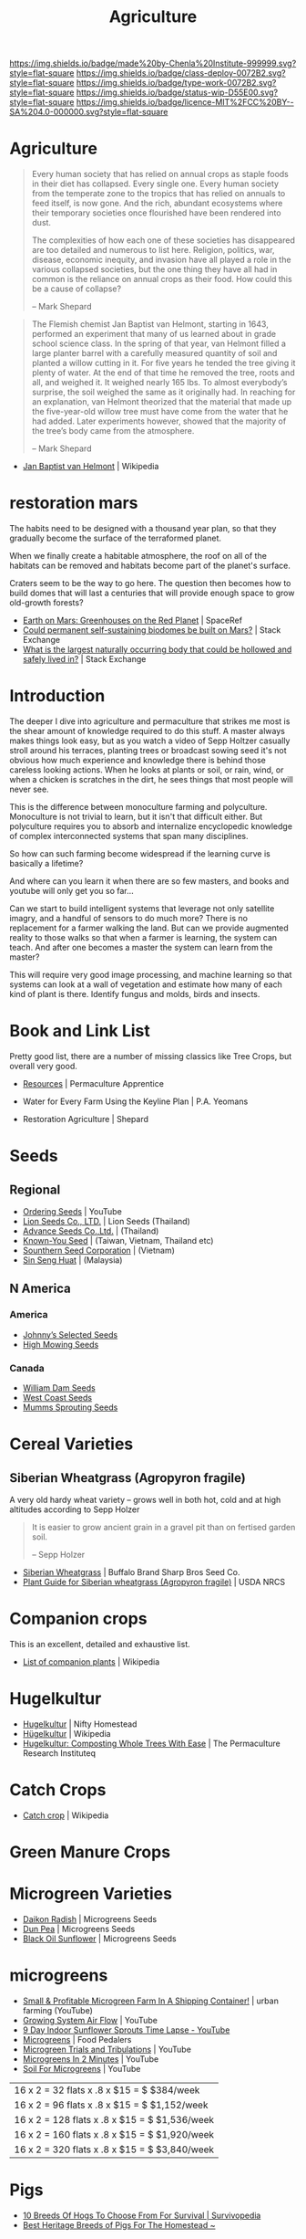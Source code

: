 #   -*- mode: org; fill-column: 60 -*-

#+TITLE: Agriculture
#+STARTUP: showall
#+TOC: headlines 4
#+PROPERTY: filename


[[https://img.shields.io/badge/made%20by-Chenla%20Institute-999999.svg?style=flat-square]] 
[[https://img.shields.io/badge/class-deploy-0072B2.svg?style=flat-square]]
[[https://img.shields.io/badge/type-work-0072B2.svg?style=flat-square]]
[[https://img.shields.io/badge/status-wip-D55E00.svg?style=flat-square]]
[[https://img.shields.io/badge/licence-MIT%2FCC%20BY--SA%204.0-000000.svg?style=flat-square]]

* Agriculture
:PROPERTIES:
:CUSTOM_ID: 
:Name:      /home/deerpig/proj/chenla/deploy/deploy-agriculture.org
:Created:   2017-07-13T11:25@Prek Leap (11.642600N-104.919210W)
:ID:        de83deeb-02cb-4fb1-a28a-7f727e9210ac
:VER:       553191988.196497873
:GEO:       48P-491193-1287029-15
:BXID:      proj:BIL7-4502
:Class:     deploy
:Type:      work
:Status:    wip
:Licence:   MIT/CC BY-SA 4.0
:END:

#+begin_comment
This file will be placeholder for all agricultural material which will
be moved off to other files.
#+end_comment

#+begin_comment
The thing is, there are lots of brilliant people who have
put together pieces of what is happening.  But each is
limited to a subset of disciplines.  You see the computer
people talk about robots and AI, the folks in the life
sciences about biotech, the engineers, physicists
about nanotech, the ecologists and farmers about
permaculture and some GMO, and the economists
about.... well, economies.  But each of these groups could
apply what they are doing and predicting to the other groups
and no one seems to understand how all of this works
together.

The rapture of the nerds crowd aren't talking about gene
splicing, and the nanotech folks aren't talking about
growing automobile bodies from biological materials.

But if you put the ai and nano and bio and eco together you
get something that is very different from what you read
about -- I don't know what that is, but it is bigger and
weirder and wilder than we now know.

This is where I hope I can come in.  I'm a computer guy, so
that's where I started, now I am adding eco/agro to that,
and still need to understand more about nano and bio.

What I have written about to date about the coming stage
after globalization, which is economics, and ai and robotics
is starting to include a shift in agricultural practice.

But what about nano and bio?  What is genetic technology
really going to change?  Longer life, smarter or tailor made
babies and vat grown meat are all most people hear about --
but how is taking control of evolutionary processes really
going to work?

There have been a lot of different scenarios written about
nano-tech, my favorite being the Diamond Age -- but the book
doesn't really touch on biotech at all -- everything is
through the nanotech lense.

All of these different things will have a cumulative effect
that will be different from what we are talking about now.

Diamond Age was about manual manipulation of matter at an
atomic level.  But life does that already -- it will likely
be that nano will be something closer to an engineered
biological process than the nano people envision today.  And
because of that, we won't get identical copies of nano
reproduction.  Rather it will be a spectrum -- and then,
these creations will likely have DNA and can then be
recombined which will in effect mean that manufactured goods
could evolve on their own (in a directed fashion) to
improve.

In other words, the future isn't 3D printing and fabrication
-- it will be organically grown stuff that will then be
lightly fabricated into final shape.

Engineering and biology will converge.  And computational
hardware will be the same.  AI will increasingly become more
like biological systems but in ways that are vastly
different from what we can imagine today.
#+end_comment



#+begin_quote
Every human society that has relied on annual crops as
staple foods in their diet has collapsed. Every single
one. Every human society from the temperate zone to the
tropics that has relied on annuals to feed itself, is now
gone. And the rich, abundant ecosystems where their
temporary societies once flourished have been rendered into
dust.

The complexities of how each one of these societies has
disappeared are too detailed and numerous to list here.
Religion, politics, war, disease, economic inequity, and
invasion have all played a role in the various collapsed
societies, but the one thing they have all had in common is
the reliance on annual crops as their food. How could this
be a cause of collapse?

-- Mark Shepard
#+end_quote


#+begin_quote
The Flemish chemist Jan Baptist van Helmont, starting in
1643, performed an experiment that many of us learned about
in grade school science class. In the spring of that year,
van Helmont filled a large planter barrel with a carefully
measured quantity of soil and planted a willow cutting in
it. For five years he tended the tree giving it plenty of
water. At the end of that time he removed the tree, roots
and all, and weighed it. It weighed nearly 165 lbs. To
almost everybody’s surprise, the soil weighed the same as it
originally had. In reaching for an explanation, van Helmont
theorized that the material that made up the five-year-old
willow tree must have come from the water that he had
added. Later experiments however, showed that the majority
of the tree’s body came from the atmosphere.

-- Mark Shepard
#+end_quote

 - [[https://en.wikipedia.org/wiki/Jan_Baptist_van_Helmont][Jan Baptist van Helmont]] | Wikipedia

* restoration mars

The habits need to be designed with a thousand year plan, so
that they gradually become the surface of the terraformed
planet.

When we finally create a habitable atmosphere, the roof on
all of the habitats can be removed and habitats become part
of the planet's surface.

Craters seem to be the way to go here.  The question then
becomes how to build domes that will last a centuries that
will provide enough space to grow old-growth forests?


 - [[http://www.spaceref.com/news/viewnews.html?id=455][Earth on Mars: Greenhouses on the Red Planet]] | SpaceRef
 - [[https://space.stackexchange.com/questions/10329/could-permanent-self-sustaining-biodomes-be-built-on-mars][Could permanent self-sustaining biodomes be built on Mars?]] | Stack Exchange
 - [[https://space.stackexchange.com/questions/770/what-is-the-largest-naturally-occurring-body-that-could-be-hollowed-and-safely-l?noredirect=1&lq=1][What is the largest naturally occurring body that could be hollowed and safely lived in?]] | Stack Exchange



* Introduction

The deeper I dive into agriculture and permaculture that
strikes me most is the shear amount of knowledge required to
do this stuff.  A master always makes things look easy, but
as you watch a video of Sepp Holtzer casually stroll around
his terraces, planting trees or broadcast sowing seed it's
not obvious how much experience and knowledge there  is
behind those careless looking actions.  When he looks at
plants or soil, or rain, wind, or when a chicken is scratches
in the dirt, he sees things that most people will never
see.

This is the difference between monoculture farming and
polyculture.  Monoculture is not trivial to learn, but it
isn't that difficult either.  But polyculture requires you
to absorb and internalize encyclopedic knowledge of complex
interconnected systems that span many disciplines.

So how can such farming become widespread if the learning
curve is basically a lifetime?

And where can you learn it when there are so few masters,
and books and youtube will only get you so far...

Can we start to build intelligent systems that leverage not
only satellite imagry, and a handful of sensors to do much
more?  There is no replacement for a farmer walking the
land.  But can we provide augmented reality to those walks
so that when a farmer is learning, the system can teach.
And after one becomes a master the system can learn from the
master?

This will require very good image processing, and machine
learning so that systems can look at a wall of vegetation
and estimate how many of each kind of plant is there.
Identify fungus and molds, birds and insects.

* Book and Link List

Pretty good list, there are a number of missing classics
like Tree Crops, but overall very good.

 - [[https://permacultureapprentice.com/resources/][Resources]] | Permaculture Apprentice

 - Water for Every Farm Using the Keyline Plan | P.A. Yeomans
 - Restoration Agriculture | Shepard

* Seeds

** Regional
 - [[Https://www.youtube.com/watch?v=ZPSDyYcsacQ][Ordering Seeds]] | YouTube
 - [[Http://www.lionseeds.com/][Lion Seeds Co., LTD.]] | Lion Seeds (Thailand)
 - [[https://www.advanceseeds.com/][Advance Seeds Co.,Ltd.]] | (Thailand)
 - [[Http://knownyou.com.vn/][Known-You Seed]] | (Taiwan, Vietnam, Thailand etc)
 - [[Http://www.ssc.com.vn/en/home.html][Sounthern Seed Corporation]] | (Vietnam)
 - [[http://www.greeneagle.com.my/main.htm][Sin Seng Huat]] | (Malaysia)
** N America
*** America 
- [[http://www.johnnyseeds.com][Johnny’s Selected Seeds]]  
- [[http://www.highmowingseeds.com][High Mowing Seeds]]

*** Canada
- [[http://damseeds.ca/][William Dam Seeds]]
- [[https://www.westcoastseeds.com][West Coast Seeds]]
- [[http://sprouting.com][Mumms Sprouting Seeds]]

* Cereal Varieties

** Siberian Wheatgrass (Agropyron fragile)

A very old hardy wheat variety -- grows well in both hot,
cold and at high altitudes according to Sepp Holzer

#+begin_quote
It is easier to grow ancient grain in a gravel pit than on
fertised garden soil.

-- Sepp Holzer
#+end_quote

 - [[http://www.buffalobrandseed.com/products/view/158][Siberian Wheatgrass]] | Buffalo Brand Sharp Bros Seed Co.
 - [[https://www.nrcs.usda.gov/Internet/FSE_PLANTMATERIALS/publications/idpmcpg11631.pdf][Plant Guide for Siberian wheatgrass (Agropyron fragile)]] | USDA NRCS

* Companion crops

This is an excellent, detailed and exhaustive list.

 - [[https://en.wikipedia.org/wiki/List_of_companion_plants][List of companion plants]] | Wikipedia

* Hugelkultur

 - [[https://www.niftyhomestead.com/blog/hugelkultur/][Hugelkultur]] | Nifty Homestead
 - [[https://en.wikipedia.org/wiki/H%C3%BCgelkultur][Hügelkultur]] | Wikipedia
 - [[https://permaculturenews.org/2012/01/04/hugelkultur-composting-whole-trees-with-ease/][Hugelkultur: Composting Whole Trees With Ease]] | The Permaculture Research Instituteq

* Catch Crops 

 - [[https://en.wikipedia.org/wiki/Catch_crop][Catch crop]] | Wikipedia

* Green Manure Crops

* Microgreen Varieties
 - [[https://www.growingmicrogreens.com/microgreens-seeds/white-sprouting-radish][Daikon Radish]] | Microgreens Seeds
 - [[https://www.growingmicrogreens.com/microgreens-seeds/dun-pea][Dun Pea]] | Microgreens Seeds
 - [[https://www.growingmicrogreens.com/microgreens-seeds/sunflower][Black Oil Sunflower]] | Microgreens Seeds

* microgreens

 - [[Https://www.youtube.com/watch?v=0uVL-PvzQxU][Small & Profitable Microgreen Farm In A Shipping Container!]] | urban farming (YouTube)
 - [[https://www.youtube.com/watch?v=Et88naYCx20][Growing System Air Flow]] | YouTube
 - [[https://www.youtube.com/watch?v=0IV2-xwxNsM][9 Day Indoor Sunflower Sprouts Time Lapse - YouTube]]
 - [[http://foodpedalers.ca/wordpresssite/?page_id=85][Microgreens]] | Food Pedalers
 - [[https://www.youtube.com/watch?v=xSKd030QoV0][Microgreen Trials and Tribulations]] | YouTube
 - [[Https://www.youtube.com/watch?v=bRgYbFJpwFU][Microgreens In 2 Minutes]] | YouTube
 - [[https://www.youtube.com/watch?v=IWCF4aks3y4][Soil For Microgreens]] | YouTube


 | 16 x 2 = 32  flats x .8 x $15 = $ $384/week   |
 | 16 x 2 = 96  flats x .8 x $15 = $ $1,152/week |
 | 16 x 2 = 128 flats x .8 x $15 = $ $1,536/week |
 | 16 x 2 = 160 flats x .8 x $15 = $ $1,920/week |
 | 16 x 2 = 320 flats x .8 x $15 = $ $3,840/week |

* Pigs

 - [[http://www.survivopedia.com/what-breed-of-hog-to-raise/][10 Breeds Of Hogs To Choose From For Survival | Survivopedia]]
 - [[http://thefarmerslamp.com/heritage-breeds-of-pigs/][Best Heritage Breeds of Pigs For The Homestead ~]]

* SPIN (small plot intensive) Farming

* Zones

* Hardware
** quick green harvestor

 - [[https://www.youtube.com/watch?v=NnRp15wT8A8][HARVESTING GREENS IN THE FIELD!!]] | YouTube

** paperpot transplant system
 - [[https://www.alibaba.com/product-detail/Paper-Pot-Vegetable-Transplanter-HP-10_50017018900.html][Paper Pot Vegetable Transplanter Hp-10 Made In Japan]] 
 - [[http://paperpot.co/][Paperpot Co.– Supplying Growers with Japanese Paper Pot Transplanters and Accessories]]
 - [[https://www.alibaba.com/product-detail/Easy-Seedling-Paper-Pot-for-vegetables_50017257040.html?spm=a2700.7724838.2017115.57.u6JGMP][Easy Seedling Paper Pot For Vegetables Made In Japan]] 

** rice rotovator 

If I understand correctly, an implement that cuts short-cut rice stems
flush with the ground.

** power harrow

 - [[https://bcsamerica.com/product/power-harrow#!][Power Harrow]] | BCS America

** Jang Seeder 

 - [[https://www.youtube.com/watch?v=K59h04IS3Fo][Jang JP1 Clean Seeder :: Anatomy & Use]] | YouTube
 - [[https://www.youtube.com/watch?v=rN5aMZtOtSM#t=393.415691][Jang Seeder In Beast Mode]] | YouTube
 - [[https://www.alibaba.com/product-detail/Hand-held-single-row-jang-seeder_60582906187.html?spm=a2700.7724838.2017115.10.0b542s][Hand Held Single Row Jang Seeder]] Alibaba

** Stirrup Hoe

 - [[https://www.youtube.com/watch?v=jsqa6cahRxI][Introduction to Weed Management in a Small Scale Organic Production System]] | YouTube
 - [[https://www.amazon.com/Kenyon-63051-Landscape-Contractor-Replacement/dp/B00VWL5Y6Q/ref=sr_1_13?ie=UTF8&qid=1500114127&sr=8-13&keywords=stirrup+hoe][Kenyon 63051 Classic 2-Way Hoe Replacement Head with Blade]] | Amazon.com
 - [[http://www.johnnyseeds.com/tools-supplies/long-handled-tools/5%22-stirrup-hoe-9500.html?cgid=long-handled-tools#start=1][5" Stirrup Hoe]] | Johnny's Selected Seeds

** walk-in cooler

- [[https://www.youtube.com/watch?v=1DYrLOXUFqs][IN FOCUS - Walk in Cooler on a Budget]] | YouTube
- [[https://www.amazon.com/CoolBot-Cooler-Controller-window-conditioner/dp/B003VSLTAI/ref=sr_1_1?ie=UTF8&qid=1500015696&sr=8-1&keywords=coolbot][CoolBot Walk-In Cooler Controller]] | Amazon
- [[https://www.storeitcold.com/][Walk-in Cooler for Agriculture, Brewery, Floral, Hunting, etc]]

** Drip Irrigation

 - [[https://www.irrigationtutorials.com/drip-irrigation-design-guidelines-basics-of-measurements-parts-and-more/][Drip Irrigation Design Guidelines]] | Basics of Measurements, Parts etc
 - [[https://news.ycombinator.com/item?id=14782250][Drip Irrigation Design Guidelines]] | Hacker News
** Quonset Tunnels (bamboo framed, paneled high-tunnels)

- [[https://en.wikipedia.org/wiki/Polytunnel][Polytunnel]] | Wikipedia (akak high-tunnel, hoop-house)
- [[https://en.wikipedia.org/wiki/Quonset_hut][Quonset hut]] | Wikipedia

Today I was working on the concept of high tunnels.  Tunnels
are useful for controling, temperature, air-flow, water, and
sunlight.

Tunnels are used to extend growing seasons and to mitigate
environmental extremes.   Tunnels can be covered in plastics
that let in light, but protect from excess rains.  They can
also be fine-meshed screens to let in air, some rain, but
keep out bugs.

All of the designs I've seen so far, use metal frames that
have large single sheets of fabric that cover the entire
frame.

In the semi-tropics we have problems with pests, excess
light and heat, humidity, water (with no drainage) but not
cold.

I'm thinking of breaking up tunnels into panels that can be
made of of a variety of different materials that can then be
mixed and matched to create different solutions.

I love the idea of rails to slide tunnels from plot to
plot.  But a modular panel solution isn't too difficult
either.  Here in Phnom Penh it's common to see tents
errected in an hour or so for weddings and funerals.  Their
system is modular and a team of 5-10 people can assemble and
tear down a large tent very quickly.

I also like the idea of using bamboo for the panel frames.
Bamboo has the advantage of not needing to bring in an
outside shop to be able to repair or replace a panel.  Bend
the pole when green, treat with borax salt and red chili
pepper and you're done.

What could be a challenge is keeping spaces between panels
waterproof.  There are a number of solutions to this but it
will take experiments in the field to see what works.

I would also like to incorporate heat chimneys to help move
air to supplement or replace fans.  There is also the
possibility of incorporating swamp coolers that use
falling water instead of mist -- these work well in Thailand
on battery hen shacks.

I'm also thinking of using tunnels on top of paddies -- rice
has pest and rotting problems that screens and water
protection could help with.  For small farms this would be
an important way of protecting plantings where loosing a
whole paddy would be economically significant.

The shape of a high-tunnel or poly-tunnel is often not the
same as a quonset hut, which is semi-circular.  A
high-tunnel has vertical sides -- but can have a semi
circular roof.

** Spacing Containers and Shelves

 - [[http://www.gpnmag.com/article/grower-101-calculations-part-iv-spacing-containers/][Grower 101: Calculations Part IV: Spacing Containers –
   Greenhouse Product News]]
 - [[https://arcadiaglasshouse.com/greenhouse-tips/tip-11-sizing-your-greenhouse-for-optimum-utilization-of-space/][Tip #12: Sizing Your Greenhouse for Optimum Utilization of Space]] | Arcadia GlassHouse]]
 - 

* Vertical Farming

 - [[http://www.gpnmag.com/article/vertical-farming/][Vertical Farming – Greenhouse Product News]]

* No-Till

 - [[http://www.tobinnotill.com.au/][Tobin No-Till]] | Seeding Technology
 - [[https://www.youtube.com/watch?v=yZeCH8jwn2k][No Till Farming Presented by Tobin No-Till - YouTube]]
 - [[https://www.youtube.com/watch?v=Yjmpkft3JCc][No-Till Transplanter for Walk Behind Tractors - YouTube]]

 - [[https://www.youtube.com/watch?v=XSvLkh5oOsY][Small-Scale No-Till from Vegetable Farmers and their Sustainable Tillage Practices - YouTube]]
 - [[https://www.youtube.com/watch?v=2brHfHPusac][Deep Mulch, No-Till, Garden at Prairie Road Organic]] | YouTube
 - 
 
* No-Till Paddy/Row-Crop Rotation

  - rice
  - harvest / rotovator
  - chickens
  - grass
  - cows
  - chickens
  - flood
  - wheat
  - harvest / rotovator
  - chickens
  - grass
  - cows
  - chickens
  - flood
  - wheat
  

* Vertical Farms

 - [[https://news.ycombinator.com/item?id=14809841][Plenty, Indoor Farming Startup, Raises $200M]] | Hacker News

 - [[https://www.youtube.com/watch?v=ISAKc9gpGjw][Why Vertical Farming Won't Save the Planet]] | YouTube
 - [[https://usu.app.box.com/s/6t2qfa3xng2bb4rpa2536lg4yrqf4sug][PSC departmental seminar - Vertical farming-Turning
   fossil fuels into food.pdf]]
